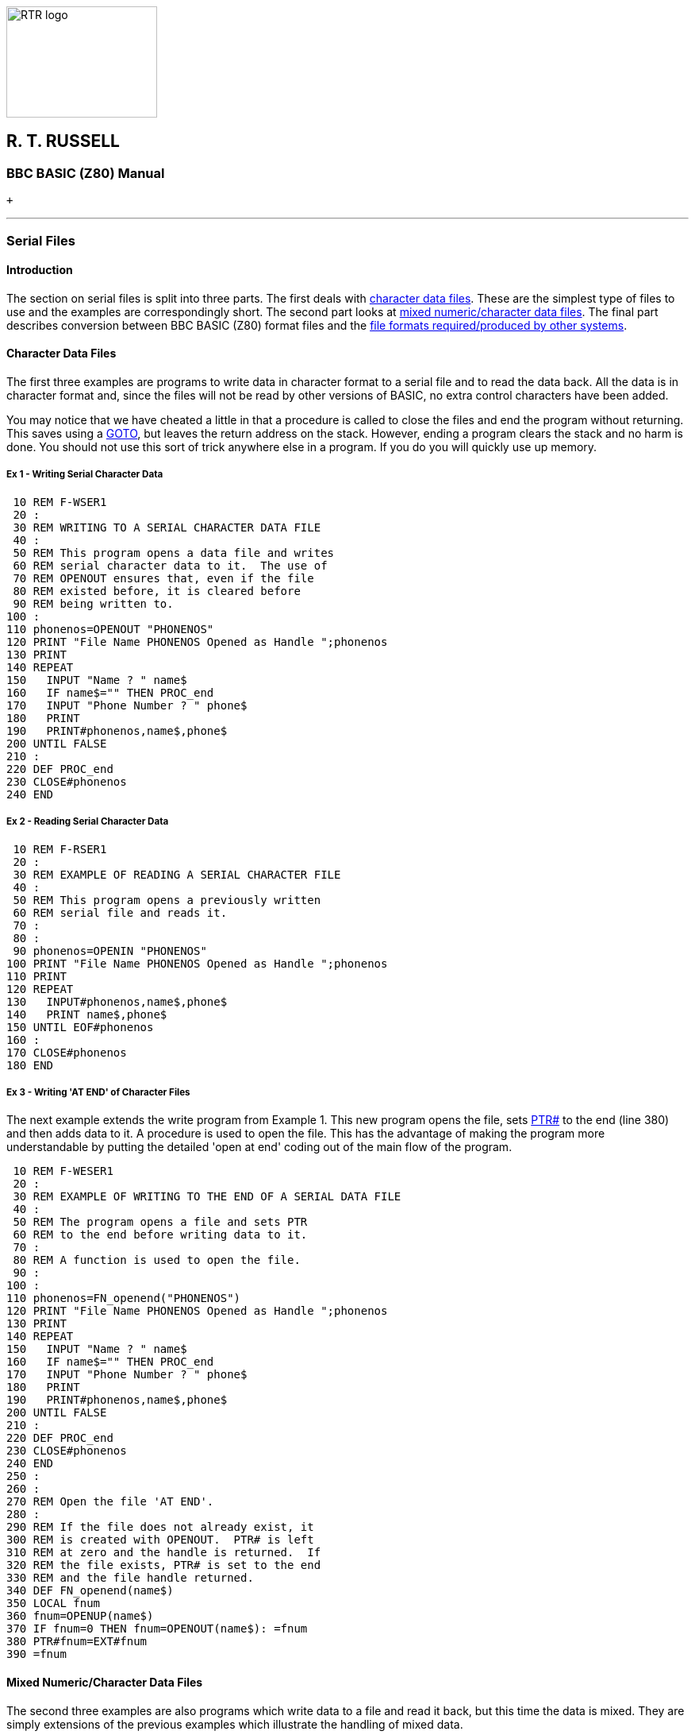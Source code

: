 image:rtrlogo.gif[RTR logo,width=190,height=140] +

== R. T. RUSSELL

=== BBC BASIC (Z80) Manual

 +

'''''

=== [#serialfiles]#Serial Files#

==== [#introduction]#Introduction#

The section on serial files is split into three parts. The first deals with link:#characterfiles[character data files]. These are the simplest type of files to use and the examples are correspondingly short. The second part looks at link:#mixedfiles[mixed numeric/character data files]. The final part describes conversion between BBC BASIC (Z80) format files and the link:#compatible[file formats required/produced by other systems].

==== [#characterfiles]#Character Data Files#

The first three examples are programs to write data in character format to a serial file and to read the data back. All the data is in character format and, since the files will not be read by other versions of BASIC, no extra control characters have been added.

You may notice that we have cheated a little in that a procedure is called to close the files and end the program without returning. This saves using a link:bbckey2.html#goto[GOTO], but leaves the return address on the stack. However, ending a program clears the stack and no harm is done. You should not use this sort of trick anywhere else in a program. If you do you will quickly use up memory.

===== [#example1]#Ex 1 - Writing Serial Character Data#

....
 10 REM F-WSER1
 20 :
 30 REM WRITING TO A SERIAL CHARACTER DATA FILE
 40 :
 50 REM This program opens a data file and writes
 60 REM serial character data to it.  The use of
 70 REM OPENOUT ensures that, even if the file
 80 REM existed before, it is cleared before 
 90 REM being written to.
100 :
110 phonenos=OPENOUT "PHONENOS"
120 PRINT "File Name PHONENOS Opened as Handle ";phonenos
130 PRINT
140 REPEAT
150   INPUT "Name ? " name$
160   IF name$="" THEN PROC_end
170   INPUT "Phone Number ? " phone$
180   PRINT
190   PRINT#phonenos,name$,phone$
200 UNTIL FALSE
210 :
220 DEF PROC_end
230 CLOSE#phonenos
240 END
....

===== [#example2]#Ex 2 - Reading Serial Character Data#

....
 10 REM F-RSER1
 20 :
 30 REM EXAMPLE OF READING A SERIAL CHARACTER FILE
 40 :
 50 REM This program opens a previously written
 60 REM serial file and reads it.
 70 :
 80 :
 90 phonenos=OPENIN "PHONENOS"
100 PRINT "File Name PHONENOS Opened as Handle ";phonenos
110 PRINT
120 REPEAT
130   INPUT#phonenos,name$,phone$
140   PRINT name$,phone$
150 UNTIL EOF#phonenos
160 :
170 CLOSE#phonenos
180 END
....

===== [#example3]#Ex 3 - Writing 'AT END' of Character Files#

The next example extends the write program from Example 1. This new program opens the file, sets link:bbckey4.html#ptr[PTR#] to the end (line 380) and then adds data to it. A procedure is used to open the file. This has the advantage of making the program more understandable by putting the detailed 'open at end' coding out of the main flow of the program.

....
 10 REM F-WESER1
 20 :
 30 REM EXAMPLE OF WRITING TO THE END OF A SERIAL DATA FILE
 40 :
 50 REM The program opens a file and sets PTR
 60 REM to the end before writing data to it.
 70 :
 80 REM A function is used to open the file.
 90 :
100 :
110 phonenos=FN_openend("PHONENOS")
120 PRINT "File Name PHONENOS Opened as Handle ";phonenos
130 PRINT
140 REPEAT
150   INPUT "Name ? " name$
160   IF name$="" THEN PROC_end
170   INPUT "Phone Number ? " phone$
180   PRINT
190   PRINT#phonenos,name$,phone$
200 UNTIL FALSE
210 :
220 DEF PROC_end
230 CLOSE#phonenos
240 END
250 :
260 :
270 REM Open the file 'AT END'.
280 :
290 REM If the file does not already exist, it
300 REM is created with OPENOUT.  PTR# is left
310 REM at zero and the handle is returned.  If
320 REM the file exists, PTR# is set to the end
330 REM and the file handle returned.
340 DEF FN_openend(name$)
350 LOCAL fnum
360 fnum=OPENUP(name$)
370 IF fnum=0 THEN fnum=OPENOUT(name$): =fnum
380 PTR#fnum=EXT#fnum
390 =fnum
....

==== [#mixedfiles]#Mixed Numeric/Character Data Files#

The second three examples are also programs which write data to a file and read it back, but this time the data is mixed. They are simply extensions of the previous examples which illustrate the handling of mixed data.

===== [#example4]#Ex 4 - Writing a Mixed Data File#

....
 10 REM F-WSER2
 20 :
 30 REM EXAMPLE OF WRITING TO A MIXED NUMERIC/CHAR DATA FILE
 40 :
 50 REM This program opens a file and writes
 60 REM numeric and char data to it.  The use
 70 REM of OPENOUT ensures that, even if the
 80 REM file exists, it is cleared before
 90 REM being written to.  Functions
100 REM are used to accept and validate
110 REM the data before writing it to the file.
120 :
130 :
140 stats=OPENOUT("STATS")
150 PRINT "File Name STATS Opened as Handle ";stats
160 PRINT
170 REPEAT
180   name$=FN_name
190   IF name$="" THEN PROC_end
200   age=FN_age
210   height=FN_height
220   sex$=FN_sex
230   PRINT
240   PRINT#stats,name$,age,height,sex$
250 UNTIL FALSE
260 :
270 DEF PROC_end
280 PRINT "The file is ";EXT#stats;" bytes long"
290 CLOSE#stats
300 END
310 :
320 :
330 REM Accept a name from the keyboard and make
340 REM sure it consists only of spaces and
350 REM upper or lower case characters. Leading
360 REM spaces are ignored on input.
370 :
380 DEF FN_name
390 LOCAL name$,FLAG,n
400 REPEAT
410   FLAG=TRUE
420   INPUT "Name ? " name$
430   IF name$="" THEN 490
440   FOR I=1 TO LEN(name$)
450     n=ASC(MID$(name$,I,1))
460     IF NOT(n=32 OR n>64 AND n<91 OR n>96 AND n<123) THEN FLAG=FALSE
470   NEXT
480   IF NOT FLAG THEN PRINT "No funny characters please !!!"
490 UNTIL FLAG
500 =name$
510 :
520 :
530 REM Accept the age from the keyboard and
540 REM round to one place of decimals.  Ages
550 REM of 0 or less, or 150 or more are
560 REM considere dto be in error.
570 DEF FN_age
580 LOCAL age
590 REPEAT
600   INPUT "What age ? " age
610   IF age<=0 OR age >=150 THEN PRINT "No impossible ages please !!!"
620 UNTIL age>0 AND age<150
630 =INT(age*10+.5)/10
640 :
650 :
660 REM Accept the height in centimetres from
670 REM the keyboard and round to an integer.
680 REM Heights of 50 or less and 230 or more
690 REM are considered to be in error.
700 DEF FN_height
710 LOCAL height
720 REPEAT
730   INPUT "Height in centimetres ? " height
740   IF height<=50 OR height>=230 THEN PRINT "Very funny !!!"
750 UNTIL height>50 AND height<230
760 =INT(height+.5)
770 :
780 :
790 REM Accept the sex from the keyboard.  Only
800 REM words beginning with upper or lower case
810 REM M or F are OK.  The returned string is
820 REM truncated to 1 character.
830 DEF FN_sex
840 LOCAL sex$,FLAG
850 REPEAT
860   FLAG=TRUE
870   INPUT "Male or Female - M or F ? " sex$
880   IF sex$<>"" THEN sex$=CHR$(ASC(MID$(sex$,1,1)) AND 95)
890   IF sex$<>"M" AND sex$<>"F" THEN FLAG=FALSE
900   IF NOT FLAG THEN PRINT "No more sex(es) please !!!"
910 UNTIL FLAG
920 =sex$
....

===== [#example5]#Ex 5 - Reading a Mixed Data File#

....
 10 REM F-RSER2
 20 :
 30 REM EXAMPLE OF READING FROM A MIXED NUMERIC/CHAR DATA FILE
 40 :
 50 REM This program opens a file and reads
 60 REM numeric and character data from it.
 70 :
 80 :
 90 stats=OPENIN("STATS")
100 PRINT "File Name STATS Opened as Handle ";stats
110 PRINT
120 REPEAT
130   INPUT#stats,name$,age,height,sex$
140   PRINT "Name ";name$
150   PRINT "Age ";age
160   PRINT "Height in centimetres ";height
170   IF sex$="M" THEN PRINT "Male" ELSE PRINT "Female"
180   PRINT
190 UNTIL EOF#stats
200 :
210 CLOSE#stats
220 END
....

===== [#example6]#Ex 6 - Writing 'AT END' of Mixed Files#

This example is similar to Example 3, but for a mixed data file.

....
  10 REM F-WESER2
  20 :
  30 REM EXAMPLE OF WRITING AT THE END OF A
  40 REM MIXED NUMERIC/CHAR DATA FILE
  50 :
  60 REM This program opens a file, sets PTR
  70 REM to its end and then writes numeric and
  80 REM character data to it.
  90 :
 100 REM Functions are used to accept and
 110 REM validate the data before writing it to
 120 REM the file.
 130 :
 140 stats=FN_open("STATS")
 150 PRINT "File Name STATS Opened as Handle ";stats
 160 PRINT
 170 REPEAT
 180   name$=FN_name
 190   IF name$="" THEN PROC_end
 200   age=FN_age
 210   height=FN_height
 220   sex$=FN_sex
 230   PRINT
 240   PRINT#stats,name$,age,height,sex$
 250 UNTIL FALSE
 260 :
 270 DEF PROC_end
 280 PRINT "The file is ";EXT#stats;" bytes long"
 290 CLOSE#stats
 300 END
 310 :
 320 :
 330 REM Open the file.  If it exists, set PTR#
 340 REM to vthe end and return the handle.  If
 350 REM it does not exist, open it, leave PTR#
 360 REM as it is and return the file handle.
 370 DEF FN_open(name$)
 380 LOCAL fnum
 390 fnum=OPENUP(name$)
 400 IF fnum=0 THEN fnum=OPENOUT(name$): =fnum
 410 PTR#fnum=EXT#fnum
 420 =fnum
 430 :
 440 :
 450 REM Accept a name from the keyboard and make
 460 REM sure it consists of spaces and upper or
 470 REM lower case characters.  Leading spaces
 480 REM are automatically ignored on input.
 490 DEF FN_name
 500 LOCAL name$,FLAG,n
 510 REPEAT
 520   FLAG=TRUE
 530   INPUT "Name ? " name$
 540   IF name$="" THEN 600
 550   FOR I=1 TO LEN(name$)
 560     n=ASC(MID$(name$,I,1))
 570     IF NOT(n=32 OR n>64 AND n<91 OR n>96 AND n<123) THEN FLAG=FALSE
 580  NEXT
 590   IF NOT FLAG THEN PRINT "No funny characters please !!!"
 600 UNTIL FLAG
 610 =name$
 620 :
 630 :
 640 REM Accept the age from the keyboard and
 650 REM round to one place of decimals. Ages of
 660 REM 0 or less or 150 or more are in error.
 670 :
 680 DEF FN_age
 690 LOCAL age
 700 REPEAT
 710   INPUT "What age ? " age
 720   IF age<=0 OR age >=150 THEN PRINT "No impossible ages please !!!"
 730 UNTIL age>0 AND age<150
 740 =INT(age*10+.5)/10
 750 :
 760 :
 770 REM Accept the height in centimetres from
 780 REM the keyboard and round to an integer.
 790 REM Heights of 50 or less or 230 or more
 800 REM are in error.
 810 DEF FN_height
 820 LOCAL height
 830 REPEAT
 840   INPUT "Height in centimetres ? " height
 850   IF height<=50 OR height>=230 THEN PRINT "Very funny !!!"
 860 UNTIL height>50 AND height<230
 870 =INT(height+.5)
 880 :
 890 :
 900 REM Accept the sex from the keyboard.  Only
 910 REM words beginning with upper or lower
 920 REM case M or F are valid.  The returned
 930 REM string is truncated to 1 character.
 940 DEF FN_sex
 950 LOCAL sex$,FLAG
 960 REPEAT
 970   FLAG=TRUE
 980   INPUT "Male or Female - M or F ? " sex$
 990   IF sex$<>"" THEN sex$=CHR$(ASC(MID$(sex$,1,1)) AND 95)
1000   IF sex$<>"M" AND sex$<>"F" THEN FLAG=FALSE
1010   IF NOT FLAG THEN PRINT "No more sex(es) please !!!"
1020 UNTIL FLAG
1030 =sex$
....

==== [#compatible]#Compatible Data Files#

The next example tackles the problem of writing files which will be compatible with other versions of BASIC. The most common format for serial files is as follows:

* Data is written to the file as ASCII characters.
* Data items are separated by commas.
* Records are terminated by the two characters CR and LF.
* The file is terminated by a Control Z (&1A).

The example program accepts data from the keyboard and writes it to a file in the above format.

===== [#example7]#Ex 7 - Writing a Compatible Data File#

....
  10 REM F-WSTD
  20 :
  30 REM EXAMPLE OF WRITING A COMPATIBLE FILE
  40 :
  50 REM This program opens a file and writes
  60 REM numeric and character data to it in a
  70 REM compatible format.  Numerics are changed
  80 REM to strings before they are written and
  90 REM the data items are separated by commas.
 100 REM Each record is terminated by CR LF and
 110 REM the file is terminated by a Control Z.
 120 :
 130 REM Functions are used to accept and
 140 REM validate the data before writing it to
 150 REM the file.
 160 :
 170 record$=STRING$(100," "): REM Reserve room for the longest
 180 name$=STRING$(20," "): REM record necessary.
 190 : REM It saves on string space.
 200 compat=OPENOUT("COMPAT")
 210 PRINT "File Name COMPAT Opened as Handle ";compat
 220 PRINT
 230 REPEAT
 240   name$=FN_name
 250   IF name$="" THEN PROC_end
 260   age=FN_age
 270   height=FN_height
 280   sex$=FN_sex
 290   PRINT
 300   record$=name$+","+STR$(age)+","+STR$(height)+","+sex$
 310   PRINT#compat,record$
 320   BPUT#compat,&0A
 330 UNTIL FALSE
 340 :
 350 DEF PROC_end
 360 BPUT#compat,&1A
 370 CLOSE#compat
 380 END
 390 :
 400 :
 410 REM Accept a name from the keyboard and make
 420 REM sure it consists only of spaces and
 430 REM upper or lower case characters. Leading
 440 REM spaces are ignored on input.
 450 :
 460 DEF FN_name
 470 LOCAL name$,FLAG,n
 480 REPEAT
 490   FLAG=TRUE
 500   INPUT "Name ? " name$
 510   IF name$="" THEN 570
 520   FOR I=1 TO LEN(name$)
 530     n=ASC(MID$(name$,I,1))
 540     IF NOT(n=32 OR n>64 AND n<91 OR n>96 AND n<123) THEN FLAG=TRUE
 550   NEXT
 560   IF NOT FLAG THEN PRINT "No funny characters please !!!"
 570 UNTIL FLAG
 580 =name$
 590 :
 600 :
 610 REM Accept the age from the keyboard and
 620 REM round to one place of decimals.  Ages
 630 REM of 0 or less or 150 or more are
 640 REM considered to be in error.
 650 DEF FN_age
 660 LOCAL age
 670 REPEAT
 680   INPUT "What age ? " age
 690   IF age<=0 OR age >=150 THEN PRINT "No impossible ages please !!!"
 700 UNTIL age>0 AND age<150
 710 =INT(age*10+.5)/10
 720 :
 730 :
 740 REM Accept the height in centimetres from
 750 REM the keyboard and round to an integer.
 760 REM Heights of 50 or less and 230 or more
 770 REM are considered to be in error.
 780 DEF FN_height
 790 LOCAL height
 800 REPEAT
 810   INPUT "Height in centimetres ? " height
 820   IF height<=50 OR height>=230 THEN PRINT "Very funny !!!"
 830 UNTIL height>50 AND height<230
 840 =INT(height+.5)
 850 :
 860 :
 870 REM Accept the sex from the keyboard. Only
 880 REM words beginning with upper or lower
 890 REM case M or F are valid.  The returned
 900 REM string is truncated to 1 character.
 910 DEF FN_sex
 920 LOCAL sex$,FLAG
 930 REPEAT
 940   FLAG=TRUE
 950   INPUT "Male or Female - M or F ? " sex$
 960   IF sex$<>"" THEN sex$=CHR$(ASC(MID$(sex$,1,1)) AND 95)
 970   IF sex$<>"M" AND sex$<>"F" THEN FLAG=FALSE
 980   IF NOT FLAG THEN PRINT "No more sex(es) please !!!"
 990 UNTIL FLAG
1000 =sex$
....

===== [#example8]#Ex 8 - Reading a Compatible Data File#

The last example in this section reads a file written in the above format and strips off the extraneous characters. The file is read character by character and the appropriate action taken. This is a simple example of how BBC BASIC (Z80) can be used to manipulate any CP/M-80 file by processing it on a character by character basis.

....
 10 REM F-RSTD
 20 :
 30 REM EXAMPLE OF READING A COMPATIBLE FILE
 40 :
 50 REM This program opens a data file and reads
 60 REM numeric and character data from it.  The
 70 REM data is read a byte at a time and the
 80 REM appropriate action taken depending on
 90 REM whether it is a character, a comma, or
100 REM a control char.
110 compat=OPENUP("COMPAT")
120 PRINT "File Name COMPAT Opened as Handle ";compat
130 PRINT
140 REPEAT
150   name$=FN_read
160   PRINT "Name ";name$
170   age=VAL(FN_read)
180   PRINT "Age ";age
190   height=VAL(FN_read)
200   PRINT "Height in centimetres ";height
210   sex$=FN_read
220   IF sex$="M" THEN PRINT "Male" ELSE PRINT "Female"
230   PRINT
240 UNTIL FALSE
250 :
260 :
270 REM Read a data item from the file.  Treat
280 REM commas and CRs as data item terminators
290 REM and Control Z as the file terminator.
300 REM Since we are not interested in reading a
310 REM record at a time, the record terminator
320 REM CR LF is of no special interest to us.
330 REM We use the CR, along with commas, as a
332 REM data item separator and discard the LF.
334 :
340 DEF FN_read
350 LOCAL data$,byte$,byte
360 data$=""
370 REPEAT
380   byte=BGET#compat
390   IF byte=&1A OR EOF#compat THEN CLOSE#compat: END
400   IF NOT(byte=&0A OR byte=&0D OR byte=&2C) THEN data$=data$+CHR$(byte)
410 UNTIL byte=&0D OR byte=&2C
420 =data$
....

[width="100%",cols="50%,>50%",]
|===
a|
==== image:larr.gif[Left,width=15,height=15] link:index.html[CONTENTS]

a|
==== link:bbcfile3.html[CONTINUE] image:rarr.gif[Right,width=15,height=15]

|===

'''''

http://www.anybrowser.org/[image:logoab8.gif[Best viewed with Any Browser,width=88,height=31]] http://validator.w3.org/[image:vh32.gif[Valid HTML 3.2!,width=88,height=31]]

© Doug Mounter and mailto:richard@rtrussell.co.uk[Richard Russell] 2009
